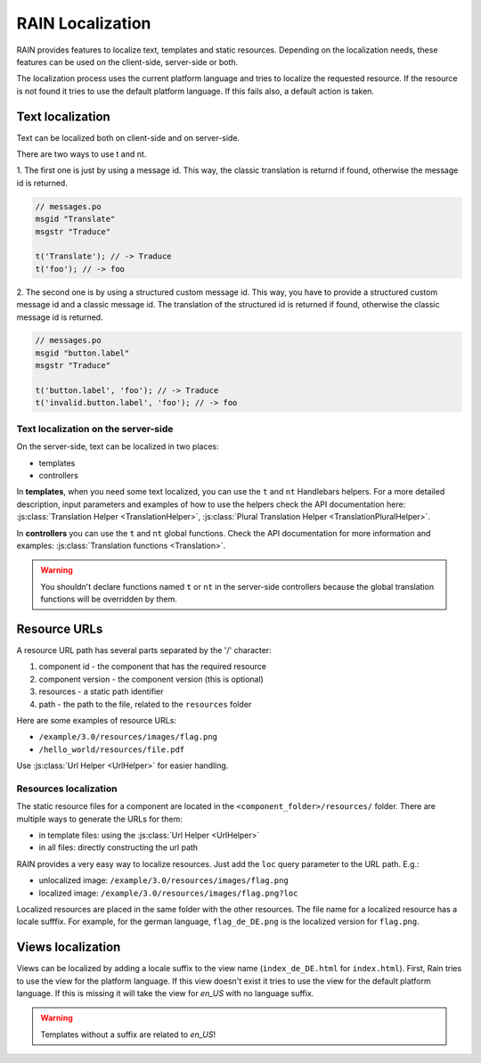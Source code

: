=================
RAIN Localization
=================

RAIN provides features to localize text, templates and static resources. Depending on the
localization needs, these features can be used on the client-side, server-side or both.

The localization process uses the current platform language and tries to localize the requested
resource. If the resource is not found it tries to use the default platform language. If this
fails also, a default action is taken.

-----------------
Text localization
-----------------

Text can be localized both on client-side and on server-side.

There are two ways to use t and nt.

1. The first one is just by using a message id. This way, the classic translation is returnd if
found, otherwise the message id is returned.

.. code-block:: javascript

    // messages.po
    msgid "Translate"
    msgstr "Traduce"

    t('Translate'); // -> Traduce
    t('foo'); // -> foo


2. The second one is by using a structured custom message id. This way, you have to provide a
structured custom message id and a classic message id. The translation of the structured id is
returned if found, otherwise the classic message id is returned.

.. code-block:: javascript

    // messages.po
    msgid "button.label"
    msgstr "Traduce"

    t('button.label', 'foo'); // -> Traduce
    t('invalid.button.label', 'foo'); // -> foo


^^^^^^^^^^^^^^^^^^^^^^^^^^^^^^^^^^^^
Text localization on the server-side
^^^^^^^^^^^^^^^^^^^^^^^^^^^^^^^^^^^^

On the server-side, text can be localized in two places:

- templates
- controllers

In **templates**, when you need some text localized, you can use the ``t`` and ``nt`` Handlebars
helpers. For a more detailed description, input parameters and examples of how to use the helpers
check the API documentation here: :js:class:`Translation Helper <TranslationHelper>`,
:js:class:`Plural Translation Helper <TranslationPluralHelper>`.

In **controllers** you can use the ``t`` and ``nt`` global functions. Check the API documentation
for more information and examples: :js:class:`Translation functions <Translation>`.

.. warning::

    You shouldn't declare functions named ``t`` or ``nt`` in the server-side controllers because
    the global translation functions will be overridden by them.


-------------
Resource URLs
-------------

A resource URL path has several parts separated by the '/' character:

1. component id - the component that has the required resource
2. component version - the component version (this is optional)
3. resources - a static path identifier
4. path - the path to the file, related to the ``resources`` folder

Here are some examples of resource URLs:

- ``/example/3.0/resources/images/flag.png``
- ``/hello_world/resources/file.pdf``

Use :js:class:`Url Helper <UrlHelper>` for easier handling.

^^^^^^^^^^^^^^^^^^^^^^
Resources localization
^^^^^^^^^^^^^^^^^^^^^^

The static resource files for a component are located in the ``<component_folder>/resources/``
folder. There are multiple ways to generate the URLs for them:

- in template files: using the :js:class:`Url Helper <UrlHelper>`
- in all files: directly constructing the url path

RAIN provides a very easy way to localize resources. Just add the ``loc`` query parameter to the
URL path. E.g.:

- unlocalized image: ``/example/3.0/resources/images/flag.png``
- localized image: ``/example/3.0/resources/images/flag.png?loc``

Localized resources are placed in the same folder with the other resources. The file name for a
localized resource has a locale sufffix. For example, for the german language, ``flag_de_DE.png``
is the localized version for ``flag.png``.

------------------
Views localization
------------------

Views can be localized by adding a locale suffix to the view name (``index_de_DE.html`` for
``index.html``). First, Rain tries to use the view for the platform language. If this view doesn't
exist it tries to use the view for the default platform language. If this is missing it will take
the view for `en_US` with no language suffix.

.. warning::

    Templates without a suffix are related to `en_US`!
